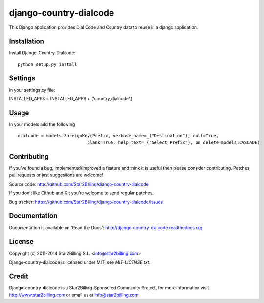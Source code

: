 =======================
django-country-dialcode
=======================


This Django application provides Dial Code and Country data to reuse in a django application.


Installation
============

Install Django-Country-Dialcode::

    python setup.py install


Settings
========

in your settings.py file::

INSTALLED_APPS = INSTALLED_APPS + ('country_dialcode',)


Usage
=====

In your models add the following ::

    dialcode = models.ForeignKey(Prefix, verbose_name=_("Destination"), null=True,
                               blank=True, help_text=_("Select Prefix"), on_delete=models.CASCADE)


Contributing
============

If you've found a bug, implemented/improved a feature and think it is useful
then please consider contributing. Patches, pull requests or just suggestions
are welcome!

Source code: http://github.com/Star2Billing/django-country-dialcode


If you don’t like Github and Git you’re welcome to send regular patches.

Bug tracker: https://github.com/Star2Billing/django-country-dialcode/issues


Documentation
=============

Documentation is available on 'Read the Docs':
http://django-country-dialcode.readthedocs.org


License
=======

Copyright (c) 2011-2014 Star2Billing S.L. <info@star2billing.com>

Django-country-dialcode is licensed under MIT, see `MIT-LICENSE.txt`.


Credit
======

Django-country-dialcode is a Star2Billing-Sponsored Community Project, for more information visit
http://www.star2billing.com  or email us at info@star2billing.com
